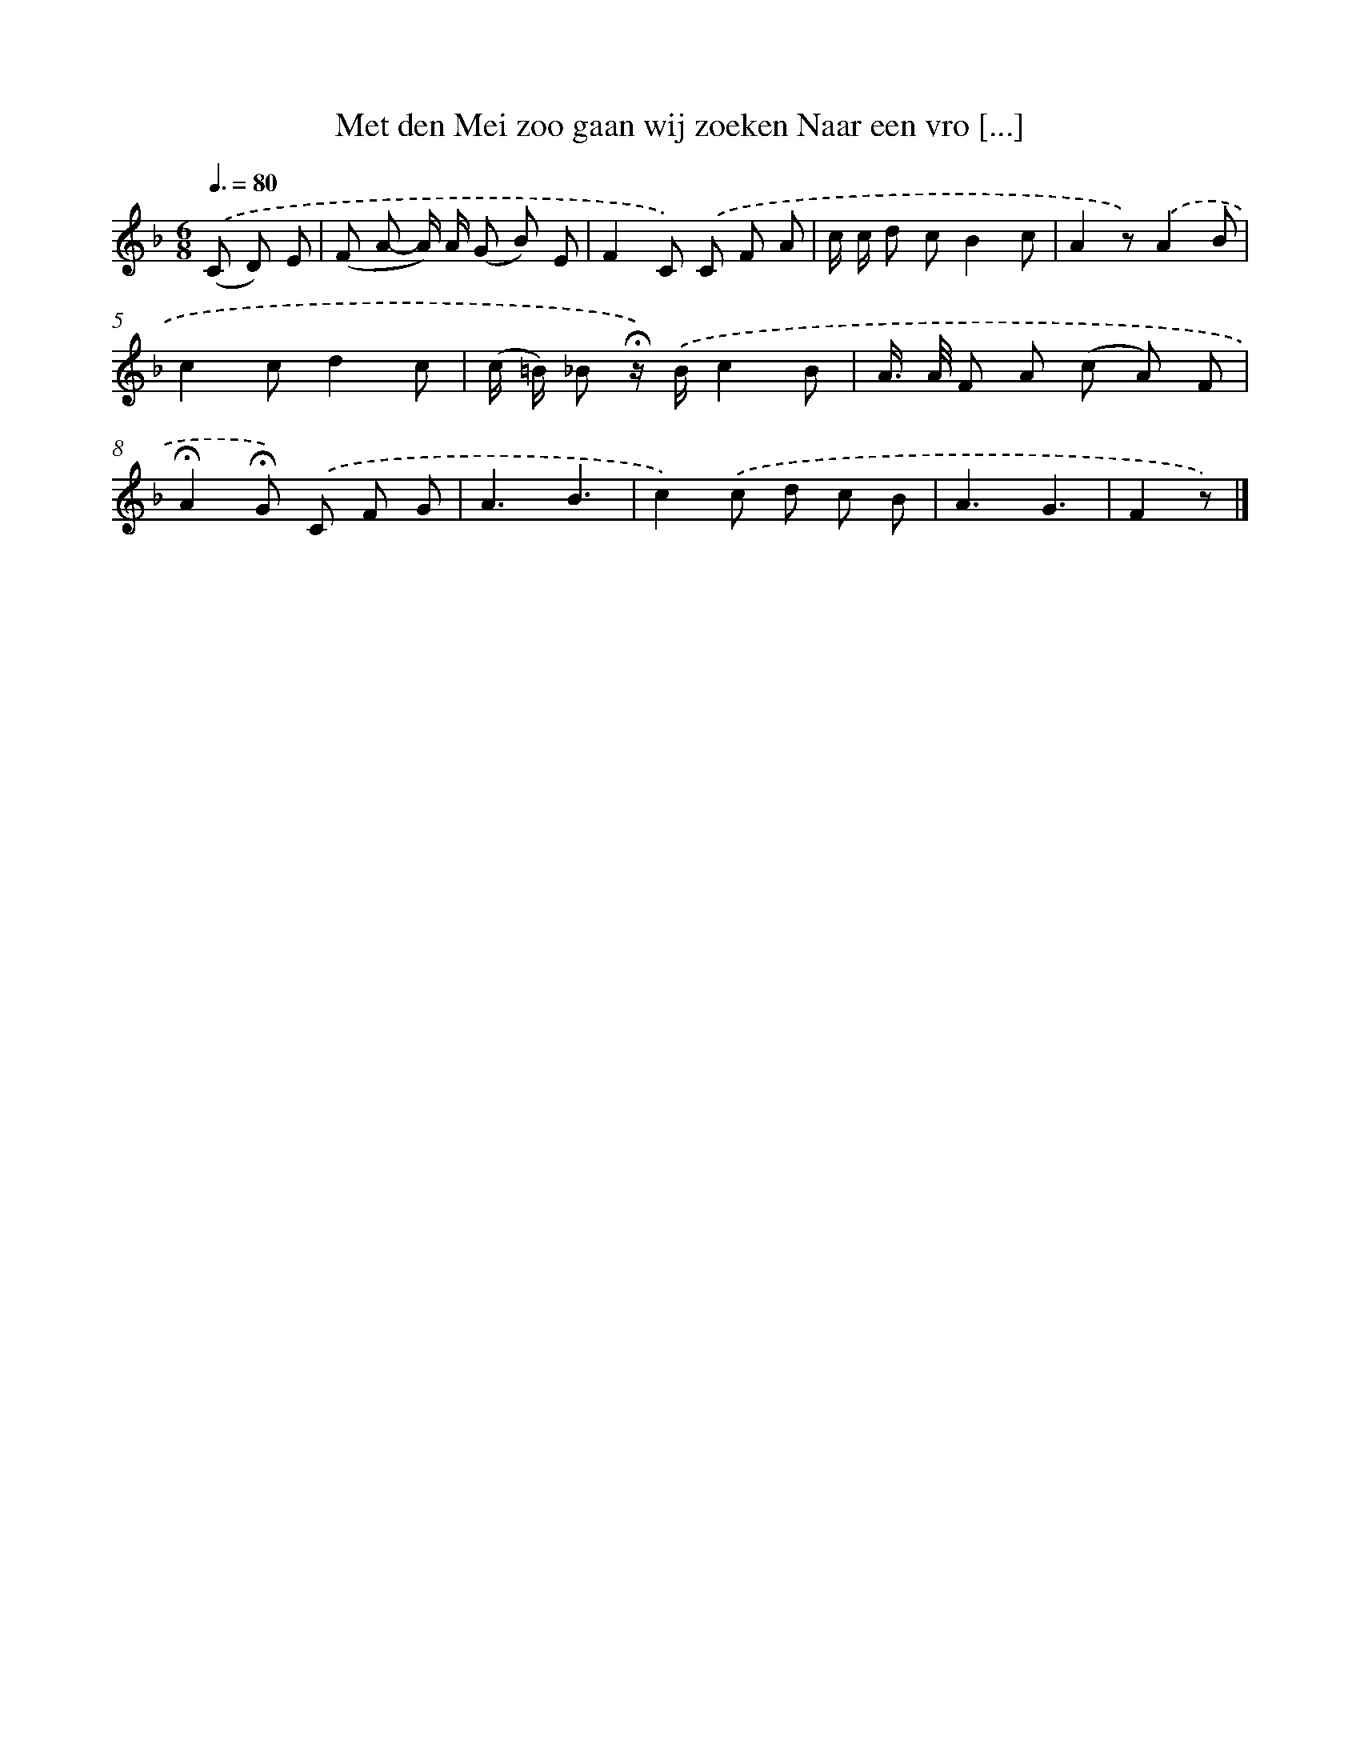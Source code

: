 X: 9403
T: Met den Mei zoo gaan wij zoeken Naar een vro [...]
%%abc-version 2.0
%%abcx-abcm2ps-target-version 5.9.1 (29 Sep 2008)
%%abc-creator hum2abc beta
%%abcx-conversion-date 2018/11/01 14:36:56
%%humdrum-veritas 4220318890
%%humdrum-veritas-data 3067122959
%%continueall 1
%%barnumbers 0
L: 1/8
M: 6/8
Q: 3/8=80
K: F clef=treble
.('(C D) E [I:setbarnb 1]|
(F A- A/) A/ (G B) E |
F2C) .('C F A |
c/ c/ d cB2c |
A2z).('A2B |
c2cd2c |
(c/ =B/) _B !fermata!z/) .('B/c2B |
A/> A/ F A (c A) F |
!fermata!A2!fermata!G) .('C F G |
A3B3 |
c2).('c d c B |
A3G3 |
F2z) |]
